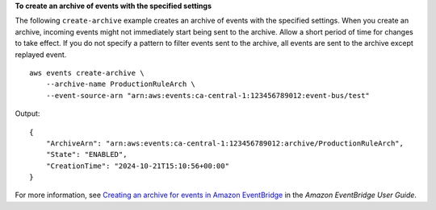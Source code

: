**To create an archive of events with the specified settings**

The following ``create-archive`` example creates an archive of events with the specified settings. When you create an archive, incoming events might not immediately start being sent to the archive. Allow a short period of time for changes to take effect. If you do not specify a pattern to filter events sent to the archive, all events are sent to the archive except replayed event. ::

    aws events create-archive \
        --archive-name ProductionRuleArch \
        --event-source-arn "arn:aws:events:ca-central-1:123456789012:event-bus/test"

Output::

    {
        "ArchiveArn": "arn:aws:events:ca-central-1:123456789012:archive/ProductionRuleArch",
        "State": "ENABLED",
        "CreationTime": "2024-10-21T15:10:56+00:00"
    }

For more information, see `Creating an archive for events in Amazon EventBridge <https://docs.aws.amazon.com/eventbridge/latest/userguide/eb-archive-event.html>`__ in the *Amazon EventBridge User Guide*.